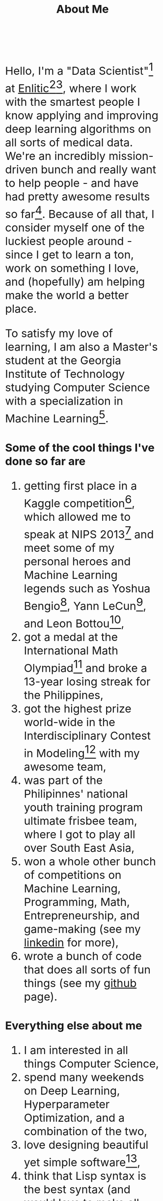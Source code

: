 #+TITLE: About Me
#+OPTIONS: num:0

#+begin_html
  <style>
  * {
    font-size: 1.5rem;
  }
  </style>
#+end_html

Hello, I'm a "Data Scientist"[fn:data-scientist] at [[http://enlitic.com][Enlitic]][fn:ted-talk][fn:cnn-video], where I work with the smartest people I know applying and improving deep learning algorithms on all sorts of medical data. We're an incredibly mission-driven bunch and really want to help people - and have had pretty awesome results so far[fn:enlitic-results]. Because of all that, I consider myself one of the luckiest people around - since I get to learn a ton, work on something I love, and (hopefully) am helping make the world a better place.

To satisfy my love of learning, I am also a Master's student at the Georgia Institute of Technology studying Computer Science with a specialization in Machine Learning[fn:omscs].
* Some of the cool things I've done so far are
1. getting first place in a Kaggle competition[fn:cause-effect-pairs], which allowed me to speak at NIPS 2013[fn:nips-talk] and meet some of my personal heroes and Machine Learning legends such as Yoshua Bengio[fn:nips-bengio], Yann LeCun[fn:nips-lecun], and Leon Bottou[fn:nips-bottou],
2. got a medal at the International Math Olympiad[fn:imo-medal] and broke a 13-year losing streak for the Philippines,
3. got the highest prize world-wide in the Interdisciplinary Contest in Modeling[fn:icm-rpi] with my awesome team,
4. was part of the Philipinnes' national youth training program ultimate frisbee team, where I got to play all over South East Asia,
5. won a whole other bunch of competitions on Machine Learning, Programming, Math, Entrepreneurship, and game-making (see my [[https://www.linkedin.com/in/diogomda][linkedin]] for more),
6. wrote a bunch of code that does all sorts of fun things (see my [[https://github.com/diogo149][github]] page).
* Everything else about me
1. I am interested in all things Computer Science,
2. spend many weekends on Deep Learning, Hyperparameter Optimization, and a combination of the two,
3. love designing beautiful yet simple software[fn:simple-software],
5. think that Lisp syntax is the best syntax (and would love to make all sorts of Lisps when I have some time to do so),
6. love having absolutely awesome workflows and tools[fn:tools],
7. am a huge fan of open source software, try to open source everything I make, and contribute to the tools I use,
8. and love community service[fn:apo].

[fn:data-scientist] I too do not know what this means...
[fn:ted-talk] TED talk from the founder: https://www.youtube.com/watch?v=xx310zM3tLs
[fn:cnn-video] Enlitic being featured on CNN: http://money.cnn.com/2015/03/12/technology/enlitic-technology/index.html
[fn:enlitic-results] Some tasks at super-human accuracies (:
[fn:cause-effect-pairs] The cause effect pairs challenge. See [[https://www.kaggle.com/c/cause-effect-pairs][this link]] for the competition website or [[https://github.com/diogo149/CauseEffectPairsChallenge][this link]] for the source code of my solution.
[fn:nips-talk] Link of the video: [[http://videolectures.net/nipsworkshops2013_almeida_feature_engineering/][here]]
[fn:nips-bengio] I actually got to sit at his table with his lab, thanks to Isabelle Guyon, another legend that not as many people have heard off :(.
[fn:nips-lecun] We had a lively discussion about using convnets for causality to apply 2 things which we didn't understand to hopefully make something we do understand.
[fn:nips-bottou] I had a chance to have dinner with him the first night I was there and thank him in-person for teaching the [[http://cilvr.cs.nyu.edu/doku.php?id%3Dcourses:bigdata:slides:start][big data class]] online.
[fn:imo-medal] See [[https://www.imo-official.org/participant_r.aspx?id%3D17909][this link]].
[fn:icm-rpi] See [[http://approach.rpi.edu/2013/07/09/saving-the-planet-with-an-algorithm/][this link]] for a write up from my school.
[fn:apo] I was part of a community service fraternity in college - instead of partying, we just helped people. (:
[fn:tools] Most notably Emacs, archlinux, xmonad, and tmux
[fn:omscs] Specifically the [[http://www.omscs.gatech.edu/][Online Master's in Computer Science]] program
[fn:simple-software] See Rich Hickey's [[http://www.infoq.com/presentations/Simple-Made-Easy][Simple Made Easy]] talk
